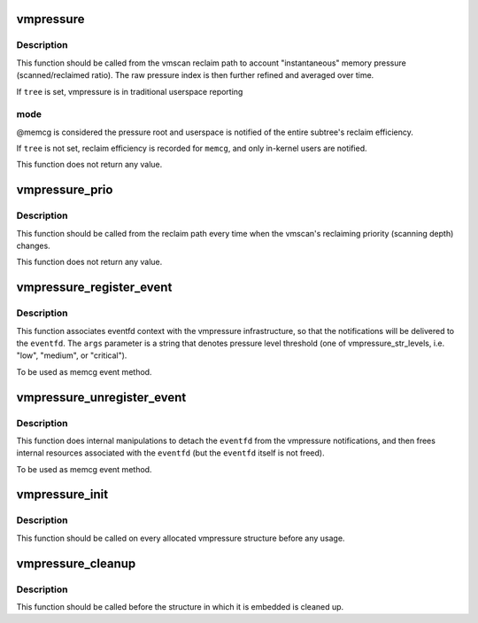 .. -*- coding: utf-8; mode: rst -*-
.. src-file: mm/vmpressure.c

.. _`vmpressure`:

vmpressure
==========

.. c:function:: void vmpressure(gfp_t gfp, struct mem_cgroup *memcg, bool tree, unsigned long scanned, unsigned long reclaimed)

    Account memory pressure through scanned/reclaimed ratio

    :param gfp_t gfp:
        reclaimer's gfp mask

    :param struct mem_cgroup \*memcg:
        cgroup memory controller handle

    :param bool tree:
        legacy subtree mode

    :param unsigned long scanned:
        number of pages scanned

    :param unsigned long reclaimed:
        number of pages reclaimed

.. _`vmpressure.description`:

Description
-----------

This function should be called from the vmscan reclaim path to account
"instantaneous" memory pressure (scanned/reclaimed ratio). The raw
pressure index is then further refined and averaged over time.

If \ ``tree``\  is set, vmpressure is in traditional userspace reporting

.. _`vmpressure.mode`:

mode
----

@memcg is considered the pressure root and userspace is
notified of the entire subtree's reclaim efficiency.

If \ ``tree``\  is not set, reclaim efficiency is recorded for \ ``memcg``\ , and
only in-kernel users are notified.

This function does not return any value.

.. _`vmpressure_prio`:

vmpressure_prio
===============

.. c:function:: void vmpressure_prio(gfp_t gfp, struct mem_cgroup *memcg, int prio)

    Account memory pressure through reclaimer priority level

    :param gfp_t gfp:
        reclaimer's gfp mask

    :param struct mem_cgroup \*memcg:
        cgroup memory controller handle

    :param int prio:
        reclaimer's priority

.. _`vmpressure_prio.description`:

Description
-----------

This function should be called from the reclaim path every time when
the vmscan's reclaiming priority (scanning depth) changes.

This function does not return any value.

.. _`vmpressure_register_event`:

vmpressure_register_event
=========================

.. c:function:: int vmpressure_register_event(struct mem_cgroup *memcg, struct eventfd_ctx *eventfd, const char *args)

    Bind vmpressure notifications to an eventfd

    :param struct mem_cgroup \*memcg:
        memcg that is interested in vmpressure notifications

    :param struct eventfd_ctx \*eventfd:
        eventfd context to link notifications with

    :param const char \*args:
        event arguments (used to set up a pressure level threshold)

.. _`vmpressure_register_event.description`:

Description
-----------

This function associates eventfd context with the vmpressure
infrastructure, so that the notifications will be delivered to the
\ ``eventfd``\ . The \ ``args``\  parameter is a string that denotes pressure level
threshold (one of vmpressure_str_levels, i.e. "low", "medium", or
"critical").

To be used as memcg event method.

.. _`vmpressure_unregister_event`:

vmpressure_unregister_event
===========================

.. c:function:: void vmpressure_unregister_event(struct mem_cgroup *memcg, struct eventfd_ctx *eventfd)

    Unbind eventfd from vmpressure

    :param struct mem_cgroup \*memcg:
        memcg handle

    :param struct eventfd_ctx \*eventfd:
        eventfd context that was used to link vmpressure with the \ ``cg``\ 

.. _`vmpressure_unregister_event.description`:

Description
-----------

This function does internal manipulations to detach the \ ``eventfd``\  from
the vmpressure notifications, and then frees internal resources
associated with the \ ``eventfd``\  (but the \ ``eventfd``\  itself is not freed).

To be used as memcg event method.

.. _`vmpressure_init`:

vmpressure_init
===============

.. c:function:: void vmpressure_init(struct vmpressure *vmpr)

    Initialize vmpressure control structure

    :param struct vmpressure \*vmpr:
        Structure to be initialized

.. _`vmpressure_init.description`:

Description
-----------

This function should be called on every allocated vmpressure structure
before any usage.

.. _`vmpressure_cleanup`:

vmpressure_cleanup
==================

.. c:function:: void vmpressure_cleanup(struct vmpressure *vmpr)

    shuts down vmpressure control structure

    :param struct vmpressure \*vmpr:
        Structure to be cleaned up

.. _`vmpressure_cleanup.description`:

Description
-----------

This function should be called before the structure in which it is
embedded is cleaned up.

.. This file was automatic generated / don't edit.

